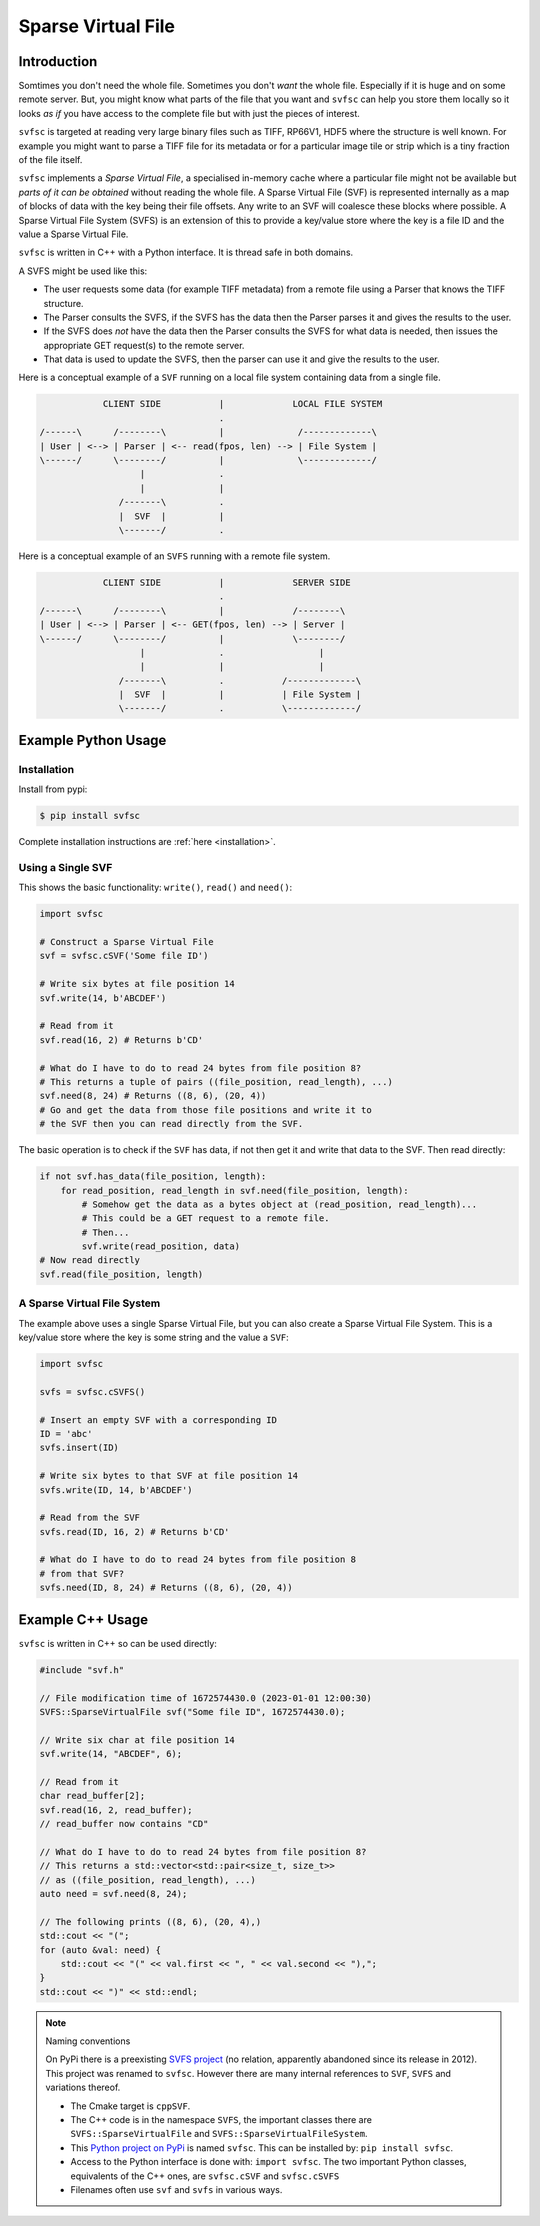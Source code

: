 
Sparse Virtual File
#################################################

Introduction
======================

Somtimes you don't need the whole file.
Sometimes you don't *want* the whole file.
Especially if it is huge and on some remote server.
But, you might know what parts of the file that you want and ``svfsc`` can help you store them locally so it looks
*as if* you have access to the complete file but with just the pieces of interest.

``svfsc`` is targeted at reading very large binary files such as TIFF, RP66V1, HDF5 where the structure is well known.
For example you might want to parse a TIFF file for its metadata or for a particular image tile or strip which is a tiny
fraction of the file itself.

``svfsc`` implements a *Sparse Virtual File*, a specialised in-memory cache where a particular file might not be
available but *parts of it can be obtained* without reading the whole file.
A Sparse Virtual File (SVF) is represented internally as a map of blocks of data with the key being their file
offsets.
Any write to an SVF will coalesce these blocks where possible.
A Sparse Virtual File System (SVFS) is an extension of this to provide a key/value store where the key is a file ID
and the value a Sparse Virtual File.

``svfsc`` is written in C++ with a Python interface.
It is thread safe in both domains.

A SVFS might be used like this:

- The user requests some data (for example TIFF metadata) from a remote file using a Parser that knows the TIFF structure.
- The Parser consults the SVFS, if the SVFS has the data then the Parser parses it and gives the results to the user.
- If the SVFS does *not* have the data then the Parser consults the SVFS for what data is needed, then issues the appropriate GET request(s) to the remote server.
- That data is used to update the SVFS, then the parser can use it and give the results to the user.

Here is a conceptual example of a ``SVF`` running on a local file system containing data from a single file.

.. code-block:: console

                CLIENT SIDE           |             LOCAL FILE SYSTEM
                                      .
    /------\      /--------\          |              /-------------\
    | User | <--> | Parser | <-- read(fpos, len) --> | File System |
    \------/      \--------/          |              \-------------/
                       |              .
                       |              |
                   /-------\          .
                   |  SVF  |          |
                   \-------/          .

.. raw:: latex

    \newpage

Here is a conceptual example of an ``SVFS`` running with a remote file system.

.. code-block:: console

                CLIENT SIDE           |             SERVER SIDE
                                      .
    /------\      /--------\          |             /--------\
    | User | <--> | Parser | <-- GET(fpos, len) --> | Server |
    \------/      \--------/          |             \--------/
                       |              .                  |
                       |              |                  |
                   /-------\          .           /-------------\
                   |  SVF  |          |           | File System |
                   \-------/          .           \-------------/

Example Python Usage
======================

Installation
------------

Install from pypi:

.. code-block:: console

    $ pip install svfsc

Complete installation instructions are :ref:`here <installation>`.

Using a Single SVF
------------------

This shows the basic functionality: ``write()``, ``read()`` and ``need()``:

.. code-block:: python

    import svfsc

    # Construct a Sparse Virtual File
    svf = svfsc.cSVF('Some file ID')

    # Write six bytes at file position 14
    svf.write(14, b'ABCDEF')

    # Read from it
    svf.read(16, 2) # Returns b'CD'

    # What do I have to do to read 24 bytes from file position 8?
    # This returns a tuple of pairs ((file_position, read_length), ...)
    svf.need(8, 24) # Returns ((8, 6), (20, 4))
    # Go and get the data from those file positions and write it to
    # the SVF then you can read directly from the SVF.

The basic operation is to check if the ``SVF`` has data, if not then get it and write that data to the SVF.
Then read directly:

.. code-block:: python

    if not svf.has_data(file_position, length):
        for read_position, read_length in svf.need(file_position, length):
            # Somehow get the data as a bytes object at (read_position, read_length)...
            # This could be a GET request to a remote file.
            # Then...
            svf.write(read_position, data)
    # Now read directly
    svf.read(file_position, length)

A Sparse Virtual File System
-------------------------------------

The example above uses a single Sparse Virtual File, but you can also create a Sparse Virtual File System.
This is a key/value store where the key is some string and the value a ``SVF``:

.. code-block:: python

    import svfsc

    svfs = svfsc.cSVFS()

    # Insert an empty SVF with a corresponding ID
    ID = 'abc'
    svfs.insert(ID)

    # Write six bytes to that SVF at file position 14
    svfs.write(ID, 14, b'ABCDEF')

    # Read from the SVF
    svfs.read(ID, 16, 2) # Returns b'CD'

    # What do I have to do to read 24 bytes from file position 8
    # from that SVF?
    svfs.need(ID, 8, 24) # Returns ((8, 6), (20, 4))

Example C++ Usage
====================

``svfsc`` is written in C++ so can be used directly:

.. code-block:: c++

    #include "svf.h"

    // File modification time of 1672574430.0 (2023-01-01 12:00:30)
    SVFS::SparseVirtualFile svf("Some file ID", 1672574430.0);

    // Write six char at file position 14
    svf.write(14, "ABCDEF", 6);

    // Read from it
    char read_buffer[2];
    svf.read(16, 2, read_buffer);
    // read_buffer now contains "CD"

    // What do I have to do to read 24 bytes from file position 8?
    // This returns a std::vector<std::pair<size_t, size_t>>
    // as ((file_position, read_length), ...)
    auto need = svf.need(8, 24);

    // The following prints ((8, 6), (20, 4),)
    std::cout << "(";
    for (auto &val: need) {
        std::cout << "(" << val.first << ", " << val.second << "),";
    }
    std::cout << ")" << std::endl;

.. raw:: latex

    \newpage

.. note:: Naming conventions

   On PyPi there is a preexisting `SVFS project <https://pypi.org/project/SVFS/>`_
   (no relation, apparently abandoned since its release in 2012).
   This project was renamed to ``svfsc``.
   However there are many internal references to ``SVF``, ``SVFS`` and variations thereof.

   - The Cmake target is ``cppSVF``.
   - The C++ code is in the namespace ``SVFS``, the important classes there are ``SVFS::SparseVirtualFile`` and ``SVFS::SparseVirtualFileSystem``.
   - This `Python project on PyPi <https://pypi.org/project/svfsc/>`_ is named ``svfsc``. This can be installed by: ``pip install svfsc``.
   - Access to the Python interface is done with: ``import svfsc``. The two important Python classes, equivalents of the C++ ones,  are ``svfsc.cSVF`` and ``svfsc.cSVFS``
   - Filenames often use ``svf`` and ``svfs`` in various ways.
